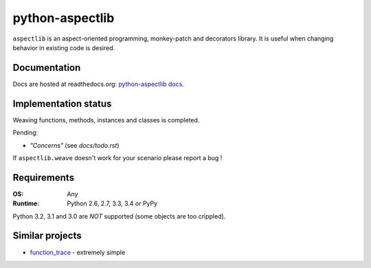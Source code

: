 ================
python-aspectlib
================

.. image:: http://img.shields.io/travis/ionelmc/python-aspectlib.svg
    :alt: Build Status
    :target: https://travis-ci.org/ionelmc/python-aspectlib

.. image:: http://img.shields.io/coveralls/ionelmc/python-aspectlib.svg
    :alt: Coverage Status
    :target: https://coveralls.io/r/ionelmc/python-aspectlib

.. image:: http://img.shields.io/pypi/v/aspectlib.svg
    :alt: PYPI Package
    :target: https://pypi.python.org/pypi/aspectlib

.. image:: http://img.shields.io/pypi/dm/aspectlib.svg
    :alt: PYPI Package
    :target: https://pypi.python.org/pypi/aspectlib

``aspectlib`` is an aspect-oriented programming, monkey-patch and decorators library. It is useful when changing
behavior in existing code is desired.

Documentation
=============

Docs are hosted at readthedocs.org: `python-aspectlib docs <http://python-aspectlib.readthedocs.org/en/latest/>`_.

Implementation status
=====================

Weaving functions, methods, instances and classes is completed.

Pending:

* *"Concerns"* (see `docs/todo.rst`)

If ``aspectlib.weave`` doesn't work for your scenario please report a bug !

Requirements
============

:OS: Any
:Runtime: Python 2.6, 2.7, 3.3, 3.4 or PyPy

Python 3.2, 3.1 and 3.0 are *NOT* supported (some objects are too crippled).

Similar projects
================

* `function_trace <https://github.com/RedHatQE/function_trace>`_ - extremely simple
